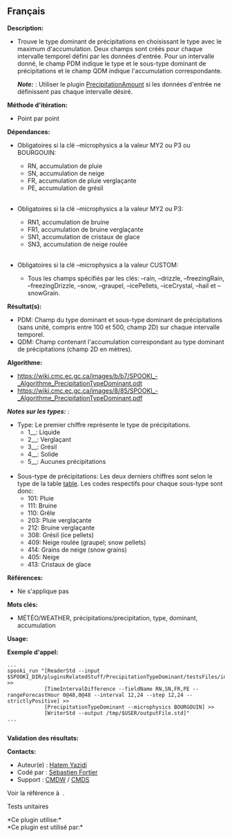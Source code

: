 ** Français















*Description:*

- Trouve le type dominant de précipitations en choisissant le type avec
  le maximum d'accumulation. Deux champs sont créés pour chaque
  intervalle temporel défini par les données d'entrée. Pour un
  intervalle donné, le champ PDM indique le type et le sous-type
  dominant de précipitations et le champ QDM indique l'accumulation
  correspondante.

  */Note:/* : Utiliser le plugin
  [[file:pluginPrecipitationAmount.html][PrecipitationAmount]] si les
  données d'entrée ne définissent pas chaque intervalle désiré.

*Méthode d'itération:*

- Point par point

*Dépendances:*

- Obligatoires si la clé --microphysics a la valeur MY2 ou P3 ou
  BOURGOUIN:

  - RN, accumulation de pluie
  - SN, accumulation de neige
  - FR, accumulation de pluie verglaçante
  - PE, accumulation de grésil\\
    \\

- Obligatoires si la clé --microphysics a la valeur MY2 ou P3:

  - RN1, accumulation de bruine
  - FR1, accumulation de bruine verglaçante
  - SN1, accumulation de cristaux de glace
  - SN3, accumulation de neige roulée\\
    \\

- Obligatoires si la clé --microphysics a la valeur CUSTOM:

  - Tous les champs spécifiés par les clés: --rain, --drizzle,
    --freezingRain, --freezingDrizzle, --snow, --graupel, --icePellets,
    --iceCrystal, --hail et --snowGrain.

*Résultat(s):*

- PDM: Champ du type dominant et sous-type dominant de précipitations
  (sans unité, compris entre 100 et 500, champ 2D) sur chaque intervalle
  temporel.
- QDM: Champ contenant l'accumulation correspondant au type dominant de
  précipitations (champ 2D en mètres).

*Algorithme:*

- [[https://wiki.cmc.ec.gc.ca/images/b/b7/SPOOKI_-_Algorithme_PrecipitationTypeDominant.odt]]
- [[https://wiki.cmc.ec.gc.ca/images/8/85/SPOOKI_-_Algorithme_PrecipitationTypeDominant.pdf]]

*/Notes sur les types:/* :\\

- Type: Le premier chiffre représente le type de précipitations.\\

  - 1__: Liquide\\
  - 2__: Verglaçant\\
  - 3__: Grésil\\
  - 4__: Solide\\
  - 5__: Aucunes précipitations\\
    \\

- Sous-type de précipitations: Les deux derniers chiffres sont selon le
  type de la table
  [[http://www.nco.ncep.noaa.gov/pmb/docs/grib2/grib2_table4-201.shtml][table]].
  Les codes respectifs pour chaque sous-type sont donc:\\

  - 101: Pluie\\
  - 111: Bruine\\
  - 110: Grêle\\
  - 203: Pluie verglaçante\\
  - 212: Bruine verglaçante\\
  - 308: Grésil (ice pellets)\\
  - 409: Neige roulée (graupel; snow pellets)\\
  - 414: Grains de neige (snow grains)\\
  - 405: Neige\\
  - 413: Cristaux de glace\\

*Références:*

- Ne s'applique pas

*Mots clés:*

- MÉTÉO/WEATHER, précipitations/precipitation, type, dominant,
  accumulation

*Usage:*

*Exemple d'appel:* 

#+begin_example
      ...
      spooki_run "[ReaderStd --input $SPOOKI_DIR/pluginsRelatedStuff/PrecipitationTypeDominant/testsFiles/inputFile.std] >>
                  [TimeIntervalDifference --fieldName RN,SN,FR,PE --rangeForecastHour 0@48,0@48 --interval 12,24 --step 12,24 --strictlyPositive] >>
                  [PrecipitationTypeDominant --microphysics BOURGOUIN] >>
                  [WriterStd --output /tmp/$USER/outputFile.std]"
      ...
      
#+end_example

*Validation des résultats:*

*Contacts:*

- Auteur(e) : [[https://wiki.cmc.ec.gc.ca/wiki/User:Yazidih][Hatem
  Yazidi]]
- Codé par : [[https://wiki.cmc.ec.gc.ca/wiki/User:Fortiers][Sébastien
  Fortier]]
- Support : [[https://wiki.cmc.ec.gc.ca/wiki/CMDW][CMDW]] /
  [[https://wiki.cmc.ec.gc.ca/wiki/CMDS][CMDS]]

Voir la référence à 
.

Tests unitaires



*Ce plugin utilise:*\\

*Ce plugin est utilisé par:*\\



  

